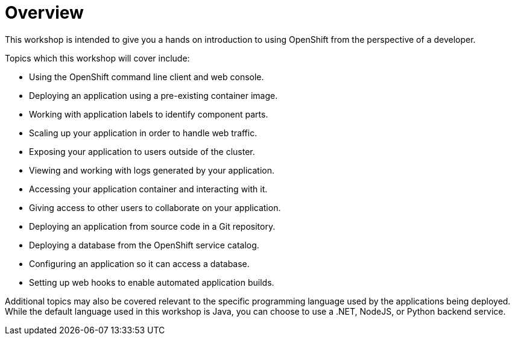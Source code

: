 = Overview
:navtitle: Overview

This workshop is intended to give you a hands on introduction to using OpenShift from the perspective of a developer.

Topics which this workshop will cover include:

* Using the OpenShift command line client and web console.
* Deploying an application using a pre-existing container image.
* Working with application labels to identify component parts.
* Scaling up your application in order to handle web traffic.
* Exposing your application to users outside of the cluster.
* Viewing and working with logs generated by your application.
* Accessing your application container and interacting with it.
* Giving access to other users to collaborate on your application.
* Deploying an application from source code in a Git repository.
* Deploying a database from the OpenShift service catalog.
* Configuring an application so it can access a database.
* Setting up web hooks to enable automated application builds.

Additional topics may also be covered relevant to the specific programming language used by the applications being deployed. While the default language used in this workshop is Java, you can choose to use a .NET, NodeJS, or Python backend service.